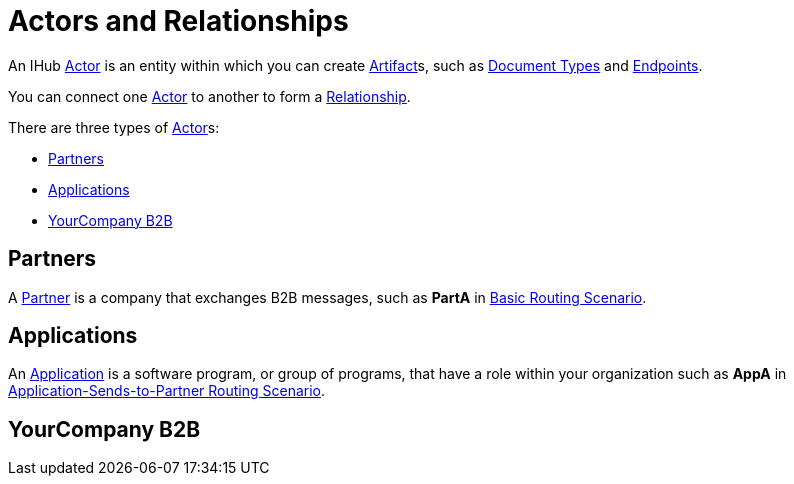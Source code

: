 = Actors and Relationships

An IHub xref:glossary#secta[Actor] is an entity within which you can create xref:glossary#secta[Artifact]s, such as xref:sectd[Document Types] and xref:glossary#secte[Endpoints].

You can connect one xref:secta[Actor] to another to form a xref:glossary#sectr[Relationship].

There are three types of xref:glossary#secta[Actor]s:

* <<Partners>>
* <<Applications>>
* <<YourCompany B2B>>

== Partners

A xref:glossary#sectp[Partner] is a company that exchanges B2B messages, such as *PartA* in xref:basic-routing-scenario.adoc[Basic Routing Scenario]. 

== Applications

An xref:glossary#secta[Application] is a software program, or group of programs, that have a role within your organization such as *AppA* in xref:application-sends-to-partner-routing-scenario.adoc[Application-Sends-to-Partner Routing Scenario].

== YourCompany B2B

